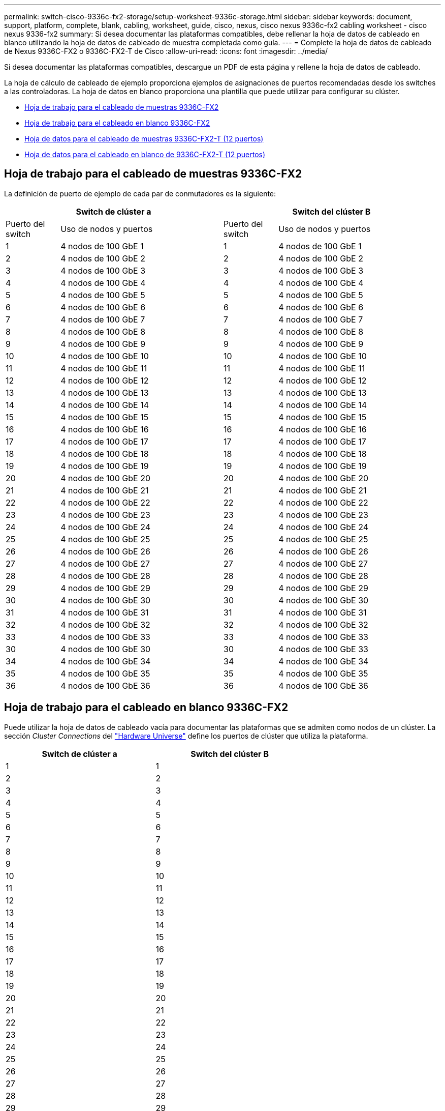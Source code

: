 ---
permalink: switch-cisco-9336c-fx2-storage/setup-worksheet-9336c-storage.html 
sidebar: sidebar 
keywords: document, support, platform, complete, blank, cabling, worksheet, guide, cisco, nexus, cisco nexus 9336c-fx2 cabling worksheet - cisco nexus 9336-fx2 
summary: Si desea documentar las plataformas compatibles, debe rellenar la hoja de datos de cableado en blanco utilizando la hoja de datos de cableado de muestra completada como guía. 
---
= Complete la hoja de datos de cableado de Nexus 9336C-FX2 o 9336C-FX2-T de Cisco
:allow-uri-read: 
:icons: font
:imagesdir: ../media/


[role="lead"]
Si desea documentar las plataformas compatibles, descargue un PDF de esta página y rellene la hoja de datos de cableado.

La hoja de cálculo de cableado de ejemplo proporciona ejemplos de asignaciones de puertos recomendadas desde los switches a las controladoras. La hoja de datos en blanco proporciona una plantilla que puede utilizar para configurar su clúster.

* <<Hoja de trabajo para el cableado de muestras 9336C-FX2>>
* <<Hoja de trabajo para el cableado en blanco 9336C-FX2>>
* <<Hoja de datos para el cableado de muestras 9336C-FX2-T (12 puertos)>>
* <<Hoja de datos para el cableado en blanco de 9336C-FX2-T (12 puertos)>>




== Hoja de trabajo para el cableado de muestras 9336C-FX2

La definición de puerto de ejemplo de cada par de conmutadores es la siguiente:

[cols="1,3,1,3"]
|===
2+| Switch de clúster a 2+| Switch del clúster B 


| Puerto del switch | Uso de nodos y puertos | Puerto del switch | Uso de nodos y puertos 


 a| 
1
 a| 
4 nodos de 100 GbE 1
 a| 
1
 a| 
4 nodos de 100 GbE 1



 a| 
2
 a| 
4 nodos de 100 GbE 2
 a| 
2
 a| 
4 nodos de 100 GbE 2



 a| 
3
 a| 
4 nodos de 100 GbE 3
 a| 
3
 a| 
4 nodos de 100 GbE 3



 a| 
4
 a| 
4 nodos de 100 GbE 4
 a| 
4
 a| 
4 nodos de 100 GbE 4



 a| 
5
 a| 
4 nodos de 100 GbE 5
 a| 
5
 a| 
4 nodos de 100 GbE 5



 a| 
6
 a| 
4 nodos de 100 GbE 6
 a| 
6
 a| 
4 nodos de 100 GbE 6



 a| 
7
 a| 
4 nodos de 100 GbE 7
 a| 
7
 a| 
4 nodos de 100 GbE 7



 a| 
8
 a| 
4 nodos de 100 GbE 8
 a| 
8
 a| 
4 nodos de 100 GbE 8



 a| 
9
 a| 
4 nodos de 100 GbE 9
 a| 
9
 a| 
4 nodos de 100 GbE 9



 a| 
10
 a| 
4 nodos de 100 GbE 10
 a| 
10
 a| 
4 nodos de 100 GbE 10



 a| 
11
 a| 
4 nodos de 100 GbE 11
 a| 
11
 a| 
4 nodos de 100 GbE 11



 a| 
12
 a| 
4 nodos de 100 GbE 12
 a| 
12
 a| 
4 nodos de 100 GbE 12



 a| 
13
 a| 
4 nodos de 100 GbE 13
 a| 
13
 a| 
4 nodos de 100 GbE 13



 a| 
14
 a| 
4 nodos de 100 GbE 14
 a| 
14
 a| 
4 nodos de 100 GbE 14



 a| 
15
 a| 
4 nodos de 100 GbE 15
 a| 
15
 a| 
4 nodos de 100 GbE 15



 a| 
16
 a| 
4 nodos de 100 GbE 16
 a| 
16
 a| 
4 nodos de 100 GbE 16



 a| 
17
 a| 
4 nodos de 100 GbE 17
 a| 
17
 a| 
4 nodos de 100 GbE 17



 a| 
18
 a| 
4 nodos de 100 GbE 18
 a| 
18
 a| 
4 nodos de 100 GbE 18



 a| 
19
 a| 
4 nodos de 100 GbE 19
 a| 
19
 a| 
4 nodos de 100 GbE 19



 a| 
20
 a| 
4 nodos de 100 GbE 20
 a| 
20
 a| 
4 nodos de 100 GbE 20



 a| 
21
 a| 
4 nodos de 100 GbE 21
 a| 
21
 a| 
4 nodos de 100 GbE 21



 a| 
22
 a| 
4 nodos de 100 GbE 22
 a| 
22
 a| 
4 nodos de 100 GbE 22



 a| 
23
 a| 
4 nodos de 100 GbE 23
 a| 
23
 a| 
4 nodos de 100 GbE 23



 a| 
24
 a| 
4 nodos de 100 GbE 24
 a| 
24
 a| 
4 nodos de 100 GbE 24



 a| 
25
 a| 
4 nodos de 100 GbE 25
 a| 
25
 a| 
4 nodos de 100 GbE 25



 a| 
26
 a| 
4 nodos de 100 GbE 26
 a| 
26
 a| 
4 nodos de 100 GbE 26



 a| 
27
 a| 
4 nodos de 100 GbE 27
 a| 
27
 a| 
4 nodos de 100 GbE 27



 a| 
28
 a| 
4 nodos de 100 GbE 28
 a| 
28
 a| 
4 nodos de 100 GbE 28



 a| 
29
 a| 
4 nodos de 100 GbE 29
 a| 
29
 a| 
4 nodos de 100 GbE 29



 a| 
30
 a| 
4 nodos de 100 GbE 30
 a| 
30
 a| 
4 nodos de 100 GbE 30



 a| 
31
 a| 
4 nodos de 100 GbE 31
 a| 
31
 a| 
4 nodos de 100 GbE 31



 a| 
32
 a| 
4 nodos de 100 GbE 32
 a| 
32
 a| 
4 nodos de 100 GbE 32



 a| 
33
 a| 
4 nodos de 100 GbE 33
 a| 
33
 a| 
4 nodos de 100 GbE 33



 a| 
30
 a| 
4 nodos de 100 GbE 30
 a| 
30
 a| 
4 nodos de 100 GbE 33



 a| 
34
 a| 
4 nodos de 100 GbE 34
 a| 
34
 a| 
4 nodos de 100 GbE 34



 a| 
35
 a| 
4 nodos de 100 GbE 35
 a| 
35
 a| 
4 nodos de 100 GbE 35



 a| 
36
 a| 
4 nodos de 100 GbE 36
 a| 
36
 a| 
4 nodos de 100 GbE 36

|===


== Hoja de trabajo para el cableado en blanco 9336C-FX2

Puede utilizar la hoja de datos de cableado vacía para documentar las plataformas que se admiten como nodos de un clúster. La sección _Cluster Connections_ del https://hwu.netapp.com["Hardware Universe"^] define los puertos de clúster que utiliza la plataforma.

[cols="5%, 45%, 5%, 45%"]
|===
2+| Switch de clúster a 2+| Switch del clúster B 


 a| 
1
 a| 
 a| 
1
 a| 



 a| 
2
 a| 
 a| 
2
 a| 



 a| 
3
 a| 
 a| 
3
 a| 



 a| 
4
 a| 
 a| 
4
 a| 



 a| 
5
 a| 
 a| 
5
 a| 



 a| 
6
 a| 
 a| 
6
 a| 



 a| 
7
 a| 
 a| 
7
 a| 



 a| 
8
 a| 
 a| 
8
 a| 



 a| 
9
 a| 
 a| 
9
 a| 



 a| 
10
 a| 
 a| 
10
 a| 



 a| 
11
 a| 
 a| 
11
 a| 



 a| 
12
 a| 
 a| 
12
 a| 



 a| 
13
 a| 
 a| 
13
 a| 



 a| 
14
 a| 
 a| 
14
 a| 



 a| 
15
 a| 
 a| 
15
 a| 



 a| 
16
 a| 
 a| 
16
 a| 



 a| 
17
 a| 
 a| 
17
 a| 



 a| 
18
 a| 
 a| 
18
 a| 



 a| 
19
 a| 
 a| 
19
 a| 



 a| 
20
 a| 
 a| 
20
 a| 



 a| 
21
 a| 
 a| 
21
 a| 



 a| 
22
 a| 
 a| 
22
 a| 



 a| 
23
 a| 
 a| 
23
 a| 



 a| 
24
 a| 
 a| 
24
 a| 



 a| 
25
 a| 
 a| 
25
 a| 



 a| 
26
 a| 
 a| 
26
 a| 



 a| 
27
 a| 
 a| 
27
 a| 



 a| 
28
 a| 
 a| 
28
 a| 



 a| 
29
 a| 
 a| 
29
 a| 



 a| 
30
 a| 
 a| 
30
 a| 



 a| 
31
 a| 
 a| 
31
 a| 



 a| 
32
 a| 
 a| 
32
 a| 



 a| 
33
 a| 
 a| 
33
 a| 



 a| 
34
 a| 
 a| 
34
 a| 



 a| 
35
 a| 
 a| 
35
 a| 



 a| 
36
 a| 
 a| 
36
 a| 

|===


== Hoja de datos para el cableado de muestras 9336C-FX2-T (12 puertos)

La definición de puerto de ejemplo de cada par de conmutadores es la siguiente:

[cols="1,3,1,3"]
|===
2+| Switch de clúster a 2+| Switch del clúster B 


| Puerto del switch | Uso de nodos y puertos | Puerto del switch | Uso de nodos y puertos 


 a| 
1
 a| 
4 nodos de 100 GbE 1
 a| 
1
 a| 
4 nodos de 100 GbE 1



 a| 
2
 a| 
4 nodos de 100 GbE 2
 a| 
2
 a| 
4 nodos de 100 GbE 2



 a| 
3
 a| 
4 nodos de 100 GbE 3
 a| 
3
 a| 
4 nodos de 100 GbE 3



 a| 
4
 a| 
4 nodos de 100 GbE 4
 a| 
4
 a| 
4 nodos de 100 GbE 4



 a| 
5
 a| 
4 nodos de 100 GbE 5
 a| 
5
 a| 
4 nodos de 100 GbE 5



 a| 
6
 a| 
4 nodos de 100 GbE 6
 a| 
6
 a| 
4 nodos de 100 GbE 6



 a| 
7
 a| 
4 nodos de 100 GbE 7
 a| 
7
 a| 
4 nodos de 100 GbE 7



 a| 
8
 a| 
4 nodos de 100 GbE 8
 a| 
8
 a| 
4 nodos de 100 GbE 8



 a| 
9
 a| 
4 nodos de 100 GbE 9
 a| 
9
 a| 
4 nodos de 100 GbE 9



 a| 
10
 a| 
4 nodos de 100 GbE 10
 a| 
10
 a| 
4 nodos de 100 GbE 10



 a| 
11 a 36
 a| 
Requiere licencia
 a| 
11 hasta 36
 a| 
Requiere licencia

|===


== Hoja de datos para el cableado en blanco de 9336C-FX2-T (12 puertos)

Puede utilizar la hoja de datos de cableado vacía para documentar las plataformas que se admiten como nodos de un clúster.

[cols="1, 1, 1, 1"]
|===
2+| Switch de clúster a 2+| Switch del clúster B 


 a| 
1
 a| 
 a| 
1
 a| 



 a| 
2
 a| 
 a| 
2
 a| 



 a| 
3
 a| 
 a| 
3
 a| 



 a| 
4
 a| 
 a| 
4
 a| 



 a| 
5
 a| 
 a| 
5
 a| 



 a| 
6
 a| 
 a| 
6
 a| 



 a| 
7
 a| 
 a| 
7
 a| 



 a| 
8
 a| 
 a| 
8
 a| 



 a| 
9
 a| 
 a| 
9
 a| 



 a| 
10
 a| 
 a| 
10
 a| 



 a| 
11 hasta 36
 a| 
Requiere licencia
 a| 
11 hasta 36
 a| 
Requiere licencia

|===
Consulte https://hwu.netapp.com/Switch/Index["Hardware Universe"] para obtener más información sobre los puertos de switch.

.¿Qué sigue?
Después de haber completado las hojas de trabajo de cableado,link:install-9336c-storage.html["instalar el interruptor"] .

